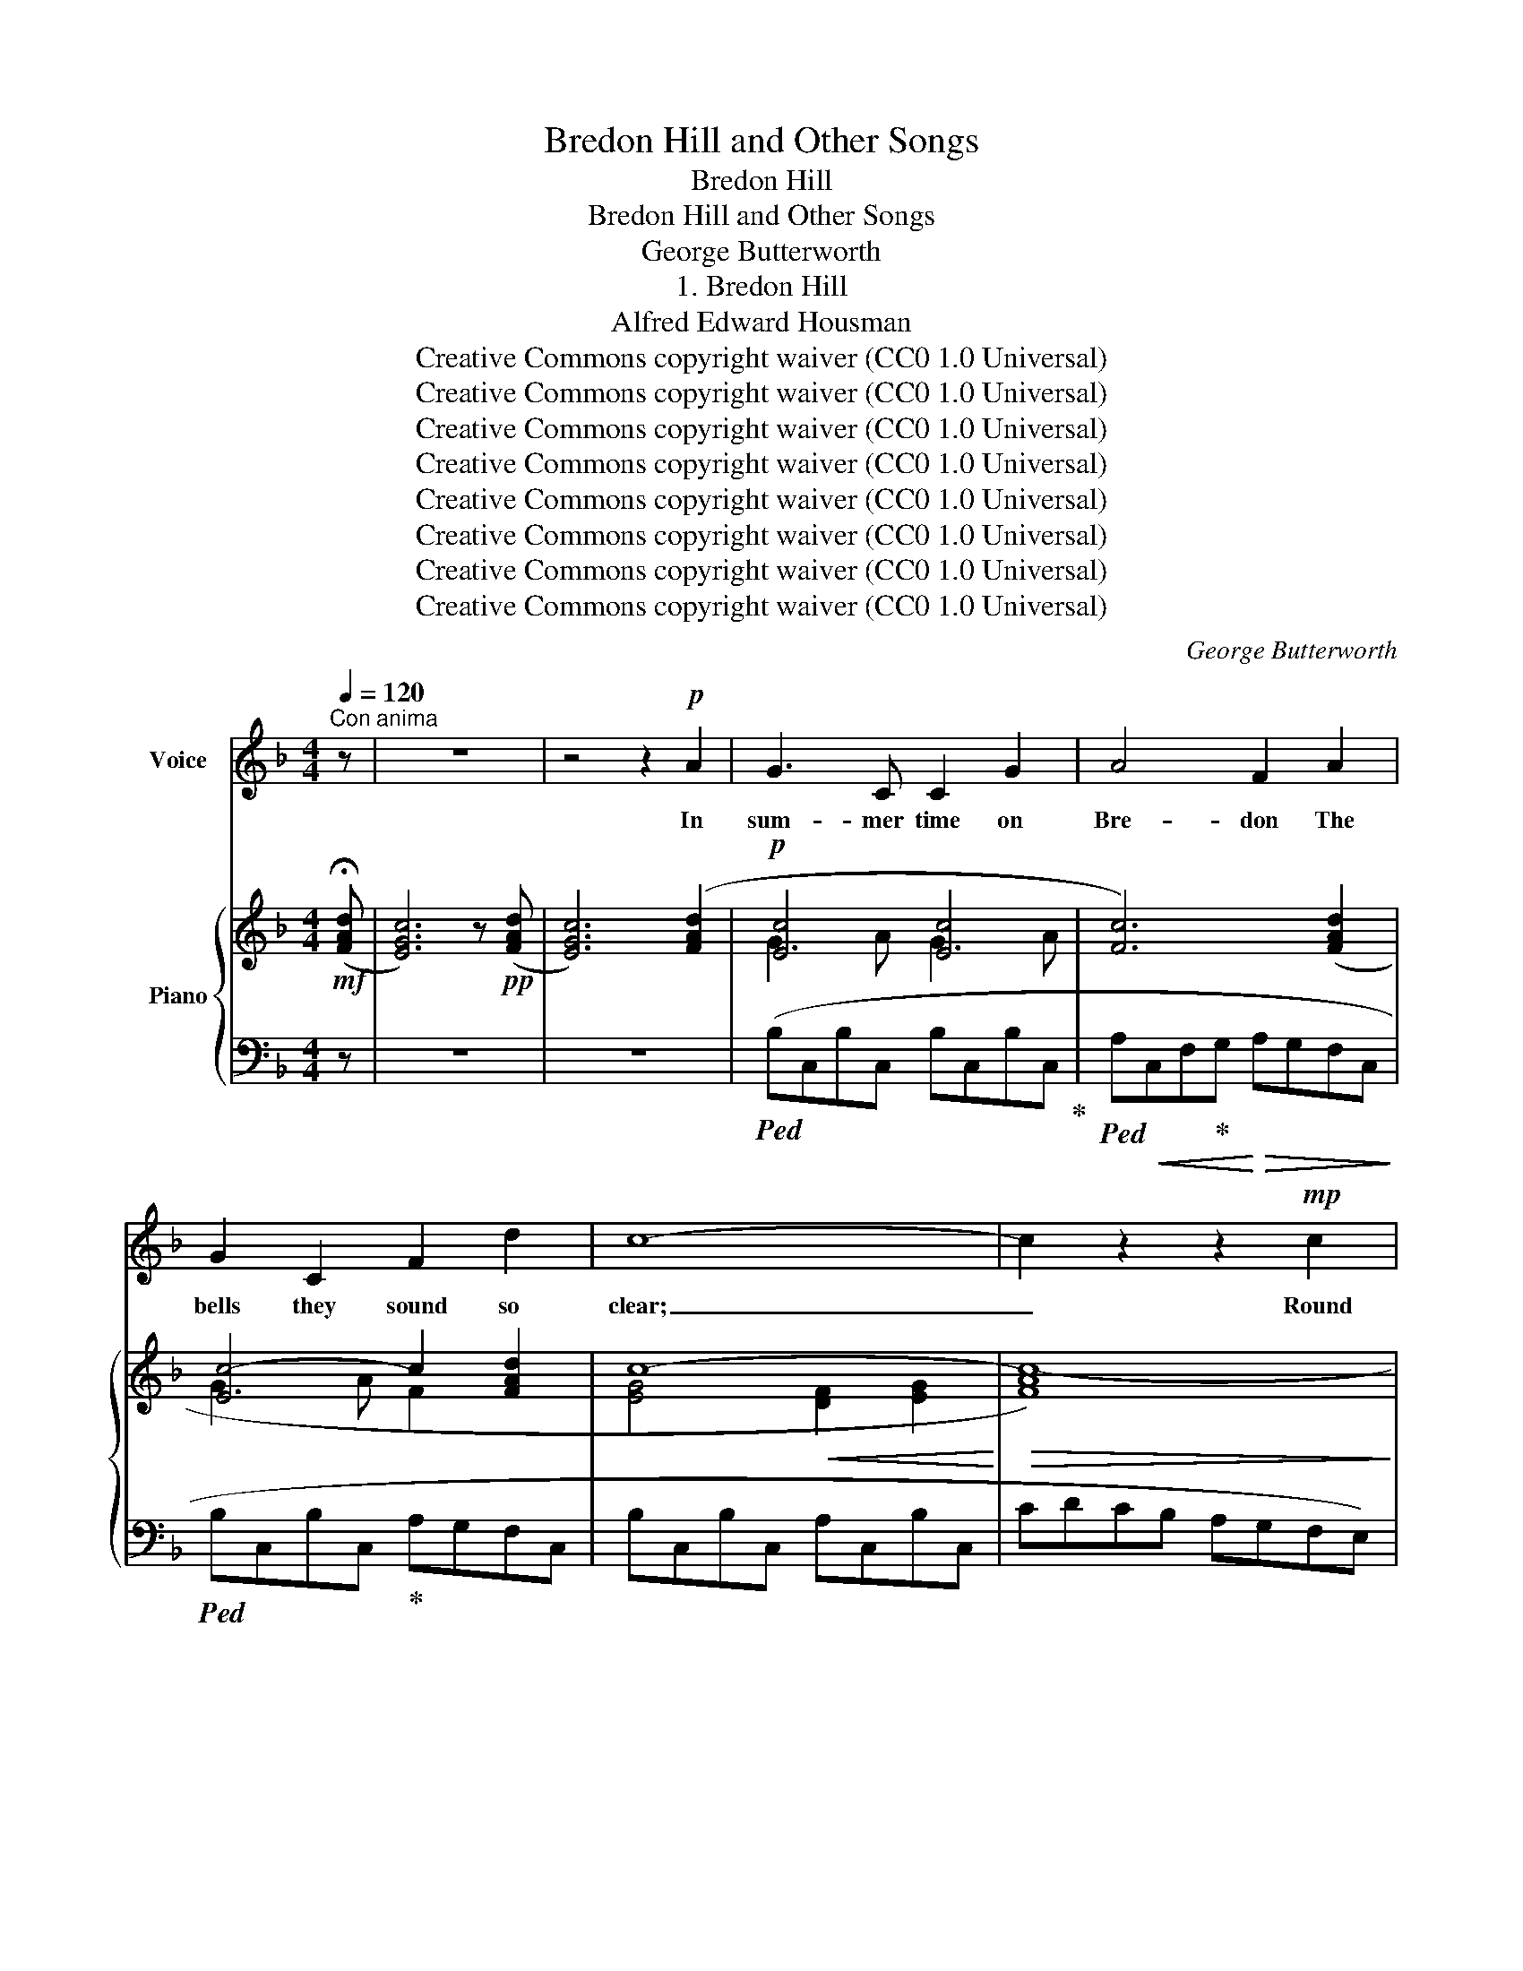 X:1
T:Bredon Hill and Other Songs
T:Bredon Hill
T:Bredon Hill and Other Songs
T:George Butterworth
T:1. Bredon Hill
T:Alfred Edward Housman
T:Creative Commons copyright waiver (CC0 1.0 Universal)
T:Creative Commons copyright waiver (CC0 1.0 Universal)
T:Creative Commons copyright waiver (CC0 1.0 Universal)
T:Creative Commons copyright waiver (CC0 1.0 Universal)
T:Creative Commons copyright waiver (CC0 1.0 Universal)
T:Creative Commons copyright waiver (CC0 1.0 Universal)
T:Creative Commons copyright waiver (CC0 1.0 Universal)
T:Creative Commons copyright waiver (CC0 1.0 Universal)
C:George Butterworth
Z:Alfred Edward Housman
Z:Creative Commons copyright waiver (CC0 1.0 Universal)
%%score ( 1 2 ) { ( 3 5 ) | ( 4 6 ) }
L:1/8
Q:1/4=120
M:4/4
K:F
V:1 treble nm="Voice"
V:2 treble 
V:3 treble nm="Piano"
V:5 treble 
V:4 bass 
V:6 bass 
V:1
"^Con anima" z | z8 | z4 z2!p! A2 | G3 C C2 G2 | A4 F2 A2 | G2 C2 F2 d2 | c8- | c2 z2 z2!mp! c2 | %8
w: ||In|sum- mer time on|Bre- don The|bells they sound so|clear;|_ Round|
 c3 A A2 c2 | %9
w: both the shires they|
 c4"^cre       -             -             -       scen    -             -             -       do" A2 c2 | %10
w: ring them In|
 c3 c _A2 c2 | c6!f! c2 | e7 c | d6 G2 | c8- | c2 z2 z4 | z8 | z8 | z8 | z8 |!p! G2 C C C2 G2 | %21
w: steep- les far and|near, A|hap- py|noise to|hear.|_|||||Here of a Sun- day|
 A4 F2 A2 | G2 C2 F2 d2 | c8- | c2 z2 z2 c2 | c3 A A2 c2 | c4 A2"^cresc." c2 | ^c3 c A2 c2 | %28
w: morn- ing My|love and I would|lie,|_ And|see the col- oured|coun- ties, And|hear the larks so|
 ^c6!f! c2 | ^e8- | e3 ^d d2 ^G2 ||[K:F#] c8- | c2 z2 z4 | z8 | z8 | z8 | z4 z2!p! A2 | %37
w: high A-|bout|_ us in the|sky.|_||||The|
 G3 C C2 G2 | A4 F2 A2 | G2 C2 F2 d2 | c8- | c2 z2 z2!mp! c2 | c3 c A2 c2 | c4 A2 c2 | d6 c2 | %45
w: bells would ring to|call her In|val- leys miles a-|way:|_ “Come|all to church, good|peo- ple; Good|peo- ple|
 (B2 A2 G2) F2 | G8- | G2 z2 z2!p! G2 |[Q:1/4=116] B6 B2 || %49
w: come _ _ and|pray.”|_ But|here my|
[M:3/2]"^rit."[Q:1/4=112]!<(! B8-!<)!!>(! B2!>)! =A2 || %50
w: love _ would|
[K:G][M:4/4]"^a tempo" G4- G2 z2[Q:1/4=120] | z8 | z8 | z8 | z8 | z4 z2!p! B2 | A3 D D2 A2 | %57
w: stay. _|||||And|I would turn and|
 B4 G2 B2 | A2 D2 G2 e2 | d8- | d2 z2 z2!f! d2 | d3 d B2 d2 | d4 B2 d2 | d2 d2 B2 d2 | %64
w: ans- wer A-|mong the spring- ing|thyme,|_ “Oh,|peal up- on our|wed- ding, And|we will hear the|
 e6"^più forte"!ff! e2 | (f2 e2 d2) ^c2 | B6 A2 |!<(! e8-!<)! |!>(! e4- e2 z2!>)! | z8 | z8 | %71
w: chime, And|come _ _ to|church in|time.”|_ _|||
[Q:1/4=118] z8 |[Q:1/4=114] z8[Q:1/4=110] |[Q:1/4=100] z8 | z8 || %75
w: ||||
[K:Bb][Q:1/4=110]"^Tempo moderato" z8 | z4 z2!p! A2 | G3 C C2 G2 | A4 !tenuto!.F2 A2 | G3 C C2 G2 | %80
w: |But|when the snows at|Christ- mas On|Bre- don top were|
 A4 z2 A2 | G2 C2 C2 G2 | A4 !tenuto!.F2 A2 | G2 (CD) (EF) (GB) | A4 z2!mp! (GA) || %85
w: strown. My|love rose up so|ear- ly And|stole out * un- * be- *|known And *|
[M:3/2] B3 B B4 !fermata!z2!p! A2 ||[M:4/4][Q:1/4=104]!mp!!>(! G8-!>)! | G2 z2 z2 B2 | A3 D D2 A2 | %89
w: went to church a-|lone.|_ They|tolled the one bell|
 B4 G2 z2 | A2 D D D2 A2 | B4 z2 B2 | A2 D2 D2 A2 | B4 !tenuto!.G2 B2 | A2 (CD) (EF) (GA) || %95
w: on- ly,|Groom there was none to|see, The|mourn- ers fol- lowed|af- ter, And|so to * church * went *|
[M:3/2] B4 z2 D2!<(! G2 B2!<)! | d8!>(! c4!>)! ||[M:4/4] !fermata!B4- B2 z2 | z8 | z8 | %100
w: she, And would not|wait for|me. _|||
 z4 z2!pp![Q:1/4=110] A2 ||[K:F] G3 C C2 G2 | A4 F2 A2 | G2 C2 F2 d2 | %104
w: The|bells they sound on|Bre- don, And|still the steep- les|
[Q:1/4=112]!<(! c8-[Q:1/4=116]!<)! |[Q:1/4=120]!mf! c2 z2[Q:1/4=124] z2!f! c2 | c2 c2 (AB) (cd) | %107
w: hum.|_ “Come|all to church, * good *|
 e4 c z!p!!<(! c2 |[Q:1/4=128] c2 c2 c2 c2 ||[M:3/2] c8 z2!<)!!ff! c2 ||[M:4/4] !fermata!g8 | %111
w: peo- ple.” \- O|noi- sy bells, be|dumb; I|hear|
 F4 !fermata!z4 |"^a piacere" z4!f! _A4- |!>(! !fermata!A4 G4!>)! | %114
w: you,|I|_ will|
[Q:1/4=100]"^Tempo moderato"!p! F8- |!>(! F8- | F2!>)! z2[Q:1/4=96] z4[Q:1/4=84] | z8 | z8 | %119
w: come.|_||||
[Q:1/4=72]"^Lento" z8 |[Q:1/4=50] z8 | !fermata!z8 |] %122
w: |||
V:2
 x | x8 | x8 | x8 | x8 | x8 | x8 | x8 | x8 | x8 | x8 | x8 | x8 | x8 | x8 | x8 | x8 | x8 | x8 | x8 | %20
 x8 | x8 | x8 | x8 | x8 | x8 | x8 | x8 | x8 | x8 | x8 ||[K:F#] x8 | x8 | x8 | x8 | x8 | x8 | x8 | %38
 x8 | x8 | x8 | x8 | x8 | x8 | x8 | x8 | x8 | x8 | x8 ||[M:3/2] x12 ||[K:G][M:4/4] x8 | x8 | x8 | %53
 x8 | x8 | x8 | x8 | x8 | x8 | x8 | x8 | x8 | x8 | x8 | x8 | x8 | x8 | x8 | x8 | x8 | x8 | x8 | %72
 x8 | x8 | x8 ||[K:Bb] x8 | x8 | x8 | x8 | x8 | x8 | x8 | x8 | x8 | x8 ||[M:3/2] x12 ||[M:4/4] x8 | %87
 x8 | x8 | x8 | x8 | x8 | x8 | x8 | x8 ||[M:3/2] x12 | x12 ||[M:4/4] x8 | x8 | x8 | x8 ||[K:F] x8 | %102
 x8 | x8 | x4"^animando molto" x4 | x8 | x8 | x8 | x8 ||[M:3/2] x12 ||[M:4/4] x4!>(! x4 | %111
 x4!>)! x4 | x8 | x8 | x4!<(! x4!<)! | x8 | x8 | x8 | x8 | x8 | x8 | x8 |] %122
V:3
!mf! (!fermata![FAd] | [EGc]6) z!pp! ([FAd] | [EGc]6) ([FAd]2 |!p! [Ec]4 [Ec]4 | [Fc]6) ([FAd]2 | %5
 [Ec-]4 c2 [FAd]2 | c8- |!>(! [FAc-]8)!>)! | (cAFD DFAc) | %9
 (c3 d)"_cre       -             -             -       scen    -             -             -       do" (d3 c) | %10
 (c_AFD DFAc) | (c3 d) (d3 c) |!mf! (e!<(!cAF FAce) | (dBGE EGBd)!<)! |!f! [FAc]7 [GBd] | %15
 [FAc]7 [GBd] | ([FAc]4!<(! [FAd]4!<)! | f6 e2) | [EGc]7 ([FAd] | [EGc]6)!pp! ([FAd]2 | %20
!p! [Ec]4 [Ec]4 | [Fc]6) ([FAd]2 | [Ec-]4 c2 [FAd]2 | c8- | [FAc-]8) | (cAFD DFAc) | %26
 (c3 d) (d3"_cresc." c) | (^cA^F^D DFAc) | (^c3 ^d) (d3 c) |!mf!!<(! (^e^c^A^F FAce) | %30
 (^d=B^G^E EGBd)!<)! ||[K:F#]!f! [FAc]7 [GBd] | [FAc]7 [GBd] |!<(! ([FAc]4 [FAd]4!<)! | %34
!>(! f6 e2)!>)! |"_dimin." [EGc]7 ([FAd] | [EGc]6)!pp! ([FAd]2 | [Ec]4 [Ec]4 | [Fc]6) ([FAd]2 | %39
 [Ec]4 c2 [FAd]2 | c8- | [FAc-]8) |!mf! (cAFA cAFA | cGEG cAFA | BFDF BB,CA | %45
 G[I:staff +1]G,A,[I:staff -1]F =E2 DC) |!<(! (B,G,B,D GBdg!<)! | b!>(!gdB GD!>)!!p! B,2) | %48
 z!<(! (B,=EG B=egb ||[M:3/2]"_rit." =e'bg=e)!<)! (e'=c'!>(!=ae =c=A[=CF]!>)!=d) || %50
[K:G][M:4/4]!f! [GBd]7 [Ace] | [GBd]7 [Ace] | ([GBd]4 [GBe]4 | g6 f2) | [FAd]7 ([GBe] | %55
 [FAd]6)!p! ([GBe]2 | [Ec]4 [Ec]4 | [Gd]6) ([GBe]2 | [Fd-]4 d2 [GBe]2 | d8- | [GBd-]8) | %61
!mf!!<(! (dBGB dBGB | dAFA dBGB | dAFA dBGB | eB^GB e^cA!<)!!f!c | [Af]) z z2 z4 | %66
!mf!!<(! (DEF^G AB^cd)!<)! |!f! (!^!e^GFd ^cEDB) |!f! (!^!e^GFd ^cEDB) |!ff! (a^cB!>(!^g fA^Ge | %70
 dFE^c BD!>)!^C!mf!A) | (_BD=CA"_dim.         e         rall." =G_B,A,=F | %72
[K:bass] _EG,=F,D C_E,D,_B,) |"_pesante"!mp! !arpeggio![^C,A,]2 z2 !arpeggio![=C,G,_B,]2 z2 | %74
 z4[K:treble]!p! [^C=EA]2 z2 ||[K:Bb] !breath!!fermata![EGB]8 | [^C=EA]8 | [_EGB]8 | [CEA]8 | %79
 [EGB]8 | [^C=EA]8 | [_EGB]8 | [CEA]8 | [EGB]8 | [^C=EA]8 ||[M:3/2] ([_EGB]8 [CEA]4 || %86
[M:4/4] [B,DG]2) z2 z4 | z4 z2 [GBe]2 | [FAd-]8 | [Gd]6 [GBe]2 | [FAd-]8 | [Gd]6 [GBe]2 | [FAd-]8 | %93
 [Gd]6 [GBe]2 | [FAd-]8 ||[M:3/2] [GBd]8"_cresc." [GBe]4 | [GBd]8!>(! [F_Ac]4!>)! || %97
[M:4/4]!p!!>(! [EGB]8 | [CEA]8 | [EGB]8 | [^C=EA]8!>)! ||[K:F]!pp! [EGB]8 | [CFA]8 | %103
 ([EGB]4 [FA]4) | ([EG]4"_animando molto" [DF]4- |!<(! [DF]2 [CE]2 [DF]2 [EG]2 | %106
 [FA]2 [GB]2 [Ac]2 [Bd]2)!<)! |!f! ([Gce]4 c3 d) | ([Gce]4 [Ac]) z ([Ge]E) || %109
[M:3/2]"_cresc." [_Ac]2 z2 z4 z4 ||[M:4/4]!ff!!8va(! [bb']8- | [bb']4!8va)! !fermata!z4 | %112
!f! [_A,F_A]8- |!>(! [A,FA]4 [G,_EG]4!>)! |!p!{/F,} ([_DF]7 [_EG] |!>(! [_DF]7 [_EG]!>)! | %116
!pp! [_DF]4!<(! [_EG]4)!<)! | !arpeggio!!fermata![_D_E_B]8 | %118
!p! !arpeggio![^C=EA] !fermata!z!mp! !breath!!tenuto![B,=DG]6 |[K:bass]!pp! (([D,D]4 [C,C]4-)) | %120
!>(! [C,A,C]4 [C,A,C]4!>)! |!ppp! !fermata![C,A,C]8 |] %122
V:4
 z | z8 | z8 |!ped! (B,C,B,C, B,C,B,C,!ped-up! |!ped! A,!<(!C,F,!ped-up!G,!<)!!>(! A,G,F,C,!>)! | %5
!ped! B,C,B,C,!ped-up! A,G,F,C, | B,C,B,C, A,C,B,C, | CDCB, A,G,F,E,) | %8
!ped! (D,F,A,C CA,F,D,)!ped-up! |!ped! (D,F,A,C CA,F,D,)!ped-up! | %10
!ped! (B,,F,_A,C CA,F,B,,)!ped-up! |!ped! (B,,F,_A,C CA,F,B,,)!ped-up! | %12
!ped! (G,,D,F,=A, A,F,D,G,,)!ped-up! |!ped! (C,E,G,B, B,G,E,C,)!ped-up! | %14
!ped! ([F,,F,]G,F,!ped-up!E, D,C,D,E,) |!ped! ([F,,F,]G,F,!ped-up!E, D,C,D,E,) | %16
!ped! ([F,,F,]G,F,!ped-up!E, D,C,B,,A,, |!ped! G,,A,,B,,C,!ped-up!!ped! (5:4:5D,E,F,G,A,)!ped-up! | %18
 (B,CB,"^dimin."A, G,F,G,A,) | (B,CB,A, G,F,G,A,) | (B,C,B,C, B,C,B,C, | A,C,F,G, A,G,F,C, | %22
 B,C,B,C, A,G,F,C, | B,!<(!C,B,C, A,C,B,C,) | C!<)!!>(!DCB, A,G,F,E,!>)! | (D,F,A,C CA,F,D,) | %26
 (D,F,A,C CA,F,D,) | (=B,,^F,A,^C CA,F,B,,) | (=B,,^F,A,^C CA,F,B,,) | %29
!ped! (^G,,^D,^F,^A, A,F,D,!ped-up!G,,) |!ped! (^C,^E,^G,=B, B,G,E,!ped-up!C,) || %31
[K:F#]!ped! ([F,,F,]G,F,!ped-up!E, D,C,D,E,) | ([F,,F,]G,F,E, D,C,D,E,) | %33
 ([F,,F,]G,F,E, D,C,B,,A,, | G,,A,,B,,C, (5:4:5D,E,F,G,A,) | (B,CB,A, G,F,G,A,) | %36
 (B,CB,A, G,F,G,A,) |!ped! (B,C,B,C, B,C,B,C,!ped-up! |!ped! A,C,F,!ped-up!G, A,G,F,C,) | %39
!ped! (B,C,B,C,!ped-up! A,G,F,C, | B,C,B,C, A,C,B,C, | CDCB, CB,A,G,) | (F,A,CA, F,CA,F, | %43
 C,G,CG, F,CA,F, | B,,F,B,F, B,,D,F,F,, | G,,B,,D,D,, =E,,G,,B,,A,,) | [G,,D,]8- | %47
 [G,,D,]2 z2 z2 G,,D, | [G,,=E,]8- ||[M:3/2] [G,,E,]2 z2 ([=A,,=E,=C]6 =D,2) || %50
[K:G][M:4/4] ([G,,G,]A,G,F, E,D,E,F,) | ([G,,G,]A,G,F, E,D,E,F,) | ([G,,G,]A,G,F, E,D,C,B,, | %53
 A,,B,,C,D, (5:4:5E,F,G,A,B,) | (CDCB,"^dim." A,G,A,B,) | (CDCB, A,G,A,B,) | %56
!ped! (CC,CC, CC,C!ped-up!C, | B,D,G,A, B,A,G,D,) | (CD,CD, B,A,G,D, | CD,CD, B,D,CD, | %60
 DEDC DCB,A,) |!ped! (G,B,DB,!ped-up! G,DB,G, |!ped! D,A,DA,!ped-up! G,DB,G, | %63
!ped! D,A,DA,!ped-up! G,DB,G, |!ped! E,B,EB,!ped-up! A,E^CA, | [F,^C]) z z2 z4 | %66
 !tenuto![B,,B,]2 !tenuto![A,,A,]2 !tenuto![^G,,^G,]2 !tenuto![F,,F,]2 | !^![E,,E,]8 | %68
 !^![^C,,^C,]8 |!ped! !arpeggio![F,,^C,A,]2 z2 z4 | z8!ped-up! | %71
!ped! !arpeggio![=C,,G,,_E,]2 z2 z4 | z8!ped-up! | [^F,,=E,]2 z2 [=C,,_E,]2 z2 | z4 ^F,2 z2 || %75
[K:Bb] [C,C]8 | ^F,8 | [=C,=C]8 | F,8 | [C,C]8 | ^F,8 | [=C,=C]8 | F,8 | [C,C]8 | ^F,8 || %85
[M:3/2] ([=C,=C]8 F,4 ||[M:4/4] G,2) !fermata!z2 !tenuto!G,4- | G,4 !tenuto!G,4- | C8 | B,8 | C8 | %91
 B,8 | C8 | B,8 | C8 ||[M:3/2] D8 D4 | [A,,E]8 [B,,D]4 ||[M:4/4] [C,C]8 | F,8 | [C,C]8 | ^F,8 || %101
[K:F] [=C,=C]8 | F,8 | [C,C]8 | B,C,B,C, A,C,A,C, | A,C,G,C, A,C,B,C, | CC,DC, EC,FC, | %107
 z (C,G,C) z (F,A,C) | z (C,G,C F,[A,C]) (C,[G,C]) || %109
[M:3/2]!ped! (F,_A,CD[I:staff -1] FAcd (3f_ac' (3d'f'_a')!ped-up! || %110
[M:4/4]!ped![I:staff +1] [B,,_A,D]8- | [B,,A,D]4!ped-up! !fermata!z4 | [G,,,G,,]8- | %113
 [G,,,G,,]4 [=A,,,=A,,]4 |!ped! (A,=B,A,G, F,!ped-up!_E,F,G, |!ped! A,=B,A,G, F,_E,!ped-up!F,G, | %116
!ped! A,=B,A,G, F,_E,_D,=B,,)!ped-up! | !fermata![!courtesy!=A,,G,]8 | G, z !breath!!tenuto!F,6 | %119
 [F,,,F,,]8- | [F,,,F,,]4 [F,,,F,,]4 | !fermata![F,,,F,,]8 |] %122
V:5
 x | x8 | x8 | G3 A G3 A | x8 | G3 A F2 x2 | [EG]4!<(! [DF]2 [EG]2!<)! | x8 | x8 | (cAFD DFAc) | %10
 x8 | c_AFD DFAc | x8 | x8 | x8 | x8 | x8 | [GB]8 | x8 | x8 | G3 A G3 A | x8 | G3 A F2 x2 | %23
 [EG]4 [DF]2 [EG]2 | x8 | x8 | (cAFD DFAc) | x8 | (^cA^F^D DFAc) | x8 | x8 ||[K:F#] x8 | x8 | x8 | %34
 [GB]8 | x8 | x8 | G3 A G3 A | x8 | G3 A F2 x2 | %40
 [EG]4 [DF]2"_cre     -            -      scen      -           -      do" [EG]2 | x8 | x8 | x8 | %44
 x8 | x4 =E[I:staff +1]=E, F,2 | x8 | x8 | x8 ||[M:3/2] x12 ||[K:G][M:4/4] x8 | x8 | x8 | %53
[I:staff -1] [Ac]8 | x8 | x8 | G3 A G3 A | x8 | A3 B G2 x2 | %59
 [FA]4"_cre     -            -      scen      -           -      do" [EG]2 [FA]2 | x8 | x8 | x8 | %63
 x8 | x8 | x8 | x8 | x8 | x8 | x8 | x8 | x8 |[K:bass] x8 | x8 | x4[K:treble] x4 ||[K:Bb] x8 | x8 | %77
 x8 | x8 | x8 | x8 | x8 | x8 | x8 | x8 ||[M:3/2] x12 ||[M:4/4] x8 | x8 | x8 | x8 | x8 | x8 | x8 | %93
 x8 | x8 ||[M:3/2] x12 | x12 ||[M:4/4] x8 | x8 | x8 | x8 ||[K:F] x8 | x8 | x8 | x8 | x8 | x8 | %107
 x4 [FA]4 | x8 ||[M:3/2] x12 ||[M:4/4]!8va(! x8 | x4!8va)! x4 | x8 | x8 | x8 | x8 | x8 | x8 | x8 | %119
[K:bass] A,8- | x8 | x8 |] %122
V:6
 x | x8 | x8 | x8 | x8 | x8 | x8 | x8 | x8 | x8 | x8 | x8 | x8 | x8 | x8 | x8 | x8 | x8 | C,8 | %19
 C,8 | x8 | x8 | x8 | x8 | x8 | x8 | x8 | x8 | x8 | x8 | x8 ||[K:F#] x8 | x8 | x8 | x8 | C,8 | %36
 C,8 | x8 | x8 | x8 | x8 | x8 | x8 | x8 | x8 | x8 | x8 | x6 G,,2- | x8 ||[M:3/2] x12 || %50
[K:G][M:4/4] x8 | x8 | x8 | x8 | D,8 | D,8 | x8 | x8 | x8 | x8 | x8 | x8 | x8 | x8 | x8 | x8 | x8 | %67
 x8 | x8 | x8 | x2 x2 x2 x2 | x8 | x2 x2 x2 x2 | x8 | x8 ||[K:Bb] x8 | x8 | x8 | x8 | x8 | x8 | %81
 x8 | x8 | x8 | x8 ||[M:3/2] x12 ||[M:4/4] x8 | x8 | G,4 !tenuto!G,4- | G,4 !tenuto!G,4- | %90
 G,4 !tenuto!G,4- | G,4 !tenuto!F,4- | F,4 !tenuto!E,4- | E,4 !tenuto!D,4- | D,4 !tenuto!C,4- || %95
[M:3/2] C,4 !tenuto!B,,8 | x12 ||[M:4/4] x8 | x8 | x8 | x8 ||[K:F] x8 | x8 | x8 | x8 | x8 | x8 | %107
 x8 | x8 ||[M:3/2] x12 ||[M:4/4] x8 | x8 | x8 | x8 |{/=B,,,} =B,,8 | =B,,8 | =B,,8 | x8 | B,,8 | %119
 x8 | x8 | x8 |] %122

